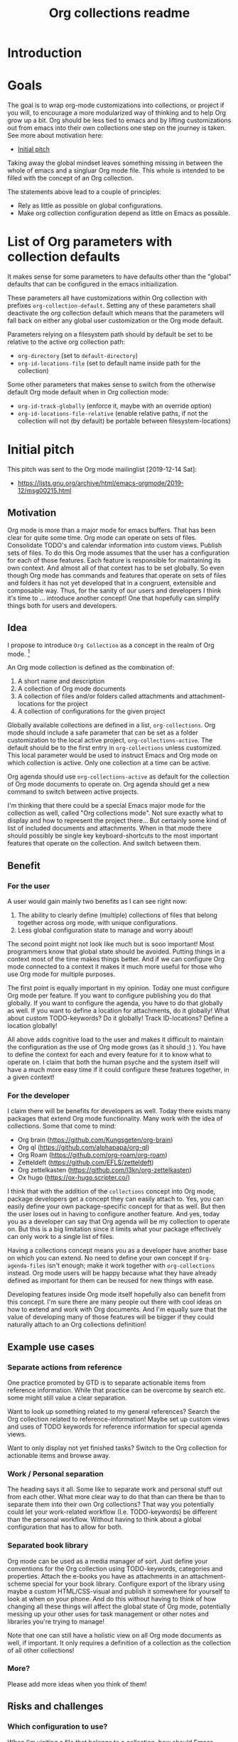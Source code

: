 #+TITLE: Org collections readme
* Introduction
* Goals
The goal is to wrap org-mode customizations into collections, or
project if you will, to encourage a more modularized way of thinking
and to help Org grow up a bit. Org should be less tied to emacs and by
lifting customizations out from emacs into their own collections one
step on the journey is taken. See more about motivation here:
- [[id:20200729T125620.588871][Initial pitch]]

Taking away the global mindset leaves something missing in between the
whole of emacs and a singluar Org mode file. This whole is intended to
be filled with the concept of an Org collection.

The statements above lead to a couple of principles:
- Rely as little as possible on global configurations.
- Make org collection configuration depend as little on Emacs as
  possible.

* List of Org parameters with collection defaults
It makes sense for some parameters to have defaults other than the
"global" defaults that can be configured in the emacs initiailization.

These parameters all have customizations within Org collection with
prefixes =org-collection-default=. Setting any of these parameters
shall deactivate the org collection default which means that the
parameters will fall back on either any global user customization or
the Org mode default.

Parameters relying on a filesystem path should by default be set to be
relative to the active org collection path:
- =org-directory= (set to =default-directory=)
- =org-id-locations-file= (set to default name inside path for the
  collection)

Some other parameters that makes sense to switch from the otherwise
default Org mode default when in Org collection mode:
- =org-id-track-globally= (enforce it, maybe with an override option)
- =org-id-locations-file-relative= (enable relative paths, if not the
  collection will not (by default) be portable between
  filesystem-locations)

* Initial pitch
:PROPERTIES:
:ID:       20200729T125620.588871
:END:
This pitch was sent to the Org mode mailinglist [2019-12-14 Sat]:
- https://lists.gnu.org/archive/html/emacs-orgmode/2019-12/msg00215.html

** Motivation
Org mode is more than a major mode for emacs buffers. That has been
clear for quite some time. Org mode can operate on sets of files.
Consolidate TODO's and calendar information into custom views. Publish
sets of files. To do this Org mode assumes that the user has a
configuration for each of those features. Each feature is responsible
for maintaining its own context. And almost all of that context has to
be set globally. So even though Org mode has commands and features
that operate on sets of files and folders it has not yet developed
that in a congruent, extensible and composable way. Thus, for the
sanity of our users and developers I think it's time to ... introduce
another concept! One that hopefully can simplify things both for users
and developers.

** Idea
I propose to introduce =Org Collection= as a concept in the realm of
Org mode. [fn:2]

An Org mode collection is defined as the combination of:
1. A short name and description
2. A collection of Org mode documents
3. A collection of files and/or folders called attachments and
   attachment-locations for the project
4. A collection of configurations for the given project

Globally available collections are defined in a list,
=org-collections=. Org mode should include a safe parameter that can
be set as a folder customization to the local active project,
=org-collections-active=. The default should be to the first entry in
=org-collections= unless customized. This local parameter would be
used to instruct Emacs and Org mode on which collection is active.
Only one collection at a time can be active.

Org agenda should use =org-collections-active= as default for the
collection of Org mode documents to operate on. Org agenda should get
a new command to switch between active projects.

I'm thinking that there could be a special Emacs major mode for the
collection as well, called "Org collections mode". Not sure exactly
what to display and how to represent the project there... But
certainly some kind of list of included documents and attachments.
When in that mode there should possibly be single key
keyboard-shortcuts to the most important features that operate on the
collection. And switch between them.

[fn:2] I've previously written about this as "Projects". While Project
was my initial name for this feature I think collection may be a
better option. For the sake of this text both options work just fine.
The idea is the same.

** Benefit
*** For the user
A user would gain mainly two benefits as I can see right now:
1. The ability to clearly define (multiple) collections of files that
   belong together across org mode, with unique configurations.
2. Less global configuration state to manage and worry about!

The second point might not look like much but is sooo important! Most
programmers know that global state should be avoided. Putting things
in a context most of the time makes things better. And if we can
configure Org mode connected to a context it makes it much more useful
for those who use Org mode for multiple purposes.

The first point is equally important in my opinion. Today one must
configure Org mode per feature. If you want to configure publishing
you do that globally. If you want to configure the agenda, you have to
do that globally as well. If you want to define a location for
attachments, do it globally! What about custom TODO-keywords? Do it
globally! Track ID-locations? Define a location globally!

All above adds cognitive load to the user and makes it difficult to
maintain the configuration as the use of Org mode grows (as it should
;) ). You have to define the context for each and every feature for it
to know what to operate on. I claim that both the human psyche and the
system itself will have a much more easy time if it could configure
these features together, in a given context!

*** For the developer
I claim there will be benefits for developers as well. Today there
exists many packages that extend Org mode functionality. Many work
with the idea of collections. Some that come to mind:
- Org brain (https://github.com/Kungsgeten/org-brain)
- Org ql (https://github.com/alphapapa/org-ql)
- Org Roam (https://github.com/org-roam/org-roam)
- Zetteldeft (https://github.com/EFLS/zetteldeft)
- Org zettelkasten (https://github.com/l3kn/org-zettelkasten)
- Ox hugo (https://ox-hugo.scripter.co/)

I think that with the addition of the =collections= concept into Org
mode, package developers get a concept they can easily attach to. Yes,
you can easily define your own package-specific concept for that as
well. But then the user loses out in having to configure another
feature. And yes, today you as a developer can say that Org agenda
will be my collection to operate on. But this is a big limitation
since it limits what your package effectively can only work to a
single list of files.

Having a collections concept means you as a developer have another
base on which you can extend. No need to define your own concept if
=Org-agenda-files= isn't enough; make it work together with
=org-collections= instead. Org mode users will be happy because what
they have already defined as important for them can be reused for new
things with ease.

Developing features inside Org mode itself hopefully also can benefit
from this concept. I'm sure there are many people out there with cool
ideas on how to extend and work with Org documents. And I'm equally
sure that the value of developing many of those features will be
bigger if they could naturally attach to an Org collections
definition!

** Example use cases
*** Separate actions from reference
One practice promoted by GTD is to separate actionable items from
reference information. While that practice can be overcome by search
etc. some might still value a clear separation.

Want to look up something related to my general references? Search the
Org collection related to reference-information! Maybe set up custom
views and uses of TODO keywords for reference information for special
agenda views.

Want to only display not yet finished tasks? Switch to the Org
collection for actionable items and browse away.

*** Work / Personal separation
The heading says it all. Some like to separate work and personal stuff
out from each other. What more clear way to do that than can there be
than to separate them into their own Org collections? That way you
potentially could let your work-related workflow (I.e. TODO-keywords)
be different than the personal workflow. Without having to think about
a global configuration that has to allow for both.

*** Separated book library
Org mode can be used as a media manager of sort. Just define your
conventions for the Org collection using TODO-keywords, categories and
properties. Attach the e-books you have as attachments in an
attachment-scheme special for your book library. Configure export of
the library using maybe a custom HTML/CSS-visual and publish it
somewhere for yourself to look at when on your phone. And do this
without having to think of how changing all these things will affect
the global state of Org mode, potentially messing up your other uses
for task management or other notes and libraries you're trying to
manage!

Note that one can still have a holistic view on all Org mode documents
as well, if important. It only requires a definition of a collection
as the collection of all other collections!

*** More?
Please add more ideas when you think of them!

** Risks and challenges
*** Which configuration to use?
When I'm visiting a file that belongs to a collection, how should
Emacs resolve configurations for that file?

There may be configurations in the following places:
- Global in =emacs-custom.el= or =.emacs.d/init.el=
- Directory local variables in the tree
- File local variables
- Local variables for the project definition in which the file
  belongs?

Should visiting a file always have to scan the collections list to see
if the file belongs to any of them, in order to load customizations?
Hmm... Maybe!? Or - maybe not if Emacs can rely on the fact that the
user cares to set the local variable =org-collections-active= (or
whatever it should be called)? In that case, just evaluate the
settings for that project without doing any scan.

*** Should project config allow local variables?
Should the collections definition allow customization of variables
that apply for Org mode features? Hmm... Maybe!? One thing that comes
to mind is that a project should be able to define a custom attachment
directory... How else would the attachment-feature know what
attachment directory to use for files in that collection?

Another option could ofc. be that each feature would have to add
support for looking into the collection definition and override the
local variable. But that will add development effort and complexity to
each feature. Not suggested.

**** How to initialize the local variables?
When visiting a file that belongs to a collection, should Emacs at
that point initialize the collection-configuration for that
collection? Ideally some kind of collection-resolution would be made.
Otherwise users will get strange behaviors when the think they are in
one project but Org mode hasn't changed the local variables to match
it. On the other hand, it doesn't sound very performant to have to
check collection-belonging every time an Org mode file is visited!

Possibly solve this with a variable that can be localized -
=org-collections-active=?

*** Conflict with other customizations
Maybe I've defined an attachment directory as a directory local
variables in a folder, for all subfolders and files to inherit. Should
collection-customizations override that? Or should the directory local
variables take precedence?

Maybe could be solved by letting the (advanced) user choose using a
customization itself, something like
=org-collections-precede-local-variables= ? Need a intuitive default
though. Most sane default is probably to let local variables take
precedence. Those are created by the user anyways, so she should be
aware.

The more I think of it, there shouldn't be a customization for this at
all. I think local definitions always should override the collection
definition.

*** Files that belong to multiple collections
What if I'm being a clever user and define multiple collections for
the same files (I.e. overlap in the Venn-diagram of files grouped by
collections). Which collection is "active" when I'm visiting the file?

This depends on if Emacs should evaluate the collection-settings for
each file visit or not. If they are evaluated for each file visit then
the first matching project in the list of collections should apply for
that file. If a cache is created that lists file and collection
relationships then each file should relate to a list of collections
where the first collection in that list should apply.

If Emacs can rely on =org-collections-active= being set, then the
collection referenced there should be used.

*** Dynamic lists of files and folders for a collection?
Should the list of files allow for folders with recursion and patterns
should it be required to provide a fixed defined list of files?

Preferably the same way as =org-agenda-files= work today. Maybe some
kind of caching-mechanism is needed though, for commands that might
have to look for file, collection relations. A cache adds potential
pain for the user though. If a file is added to a folder in a
collection and a "collection-command" is run then the new file might not
show up in the results anyway... So the user will be affected by
caching and will have to know about it. Not good...

** Alternatives
Doing research for this feature made me realize that much of what I'm
proposing already exist! In another form though, as [[info:emacs#Directory variables][directory
variables]]. That requires customizations to be defined as safe though.
And today some of the things I would consider to define a collection
aren't safe. For example =org-agenda-files=, =org-todo-keywords=,
=org-publish-project-alist=.

Some issues with relying on directory variables (Assuming they also
are made safe):
- When invoking Org agenda I will have to first visit a file inside a
  specific folder to get the agenda for the correct project
- ....

** References
I've mentioned this idea the Org mode mailing list previously, but
only as short side notes to other topics:
- https://lists.gnu.org/archive/html/emacs-orgmode/2018-11/msg00211.html
- https://lists.gnu.org/archive/html/emacs-orgmode/2019-09/msg00010.html

Note that I've talked about it as "project". I think that name still
could be considered instead of "collection". Collection is more
general and less overloaded in terms of productivity software. And it
shifts the focus away from task management a bit, which I think can be
a good thing. Because while Org mode may often start to be used as a
task/project manager software, it's useful in a much wider context
than that!

* Custom file link
** Idea
Would be cool to be able to create links between collections based on
collection name and note ID's.
